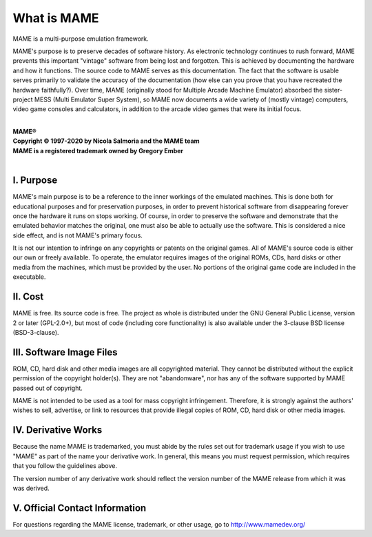 What is MAME
============

MAME is a multi-purpose emulation framework.

MAME's purpose is to preserve decades of software history. As electronic technology continues to rush forward, MAME prevents this important "vintage" software from being lost and forgotten. This is achieved by documenting the hardware and how it functions. The source code to MAME serves as this documentation. The fact that the software is usable serves primarily to validate the accuracy of the documentation (how else can you prove that you have recreated the hardware faithfully?). Over time, MAME (originally stood for Multiple Arcade Machine Emulator) absorbed the sister-project MESS (Multi Emulator Super System), so MAME now documents a wide variety of (mostly vintage) computers, video game consoles and calculators, in addition to the arcade video games that were its initial focus.

|
| **MAME®**
| **Copyright © 1997-2020 by Nicola Salmoria and the MAME team**
| **MAME is a registered trademark owned by Gregory Ember**
|


I. Purpose
----------

MAME's main purpose is to be a reference to the inner workings of the
emulated machines. This is done both for educational purposes and for
preservation purposes, in order to prevent historical software from
disappearing forever once the hardware it runs on stops working. Of
course, in order to preserve the software and demonstrate that the
emulated behavior matches the original, one must also be able to
actually use the software. This is considered a nice side effect, and is
not MAME's primary focus.

It is not our intention to infringe on any copyrights or patents on the
original games. All of MAME's source code is either our own or freely
available. To operate, the emulator requires images of the original
ROMs, CDs, hard disks or other media from the machines, which must be
provided by the user. No portions of the original game code are included
in the executable.


II. Cost
--------
MAME is free. Its source code is free. The project as whole is
distributed under the GNU General Public License, version 2 or later
(GPL-2.0+), but most of code (including core functionality) is also
available under the 3-clause BSD license (BSD-3-clause).


III. Software Image Files
-------------------------

ROM, CD, hard disk and other media images are all copyrighted material.
They cannot be distributed without the explicit permission of the
copyright holder(s). They are not "abandonware", nor has any of the
software supported by MAME passed out of copyright.

MAME is not intended to be used as a tool for mass copyright
infringement. Therefore, it is strongly against the authors' wishes to
sell, advertise, or link to resources that provide illegal copies of
ROM, CD, hard disk or other media images.


IV. Derivative Works
--------------------
Because the name MAME is trademarked, you must abide by the rules set
out for trademark usage if you wish to use "MAME" as part of the name
your derivative work. In general, this means you must request
permission, which requires that you follow the guidelines above.

The version number of any derivative work should reflect the version
number of the MAME release from which it was was derived.


V. Official Contact Information
-------------------------------
For questions regarding the MAME license, trademark, or other usage, go to http://www.mamedev.org/
